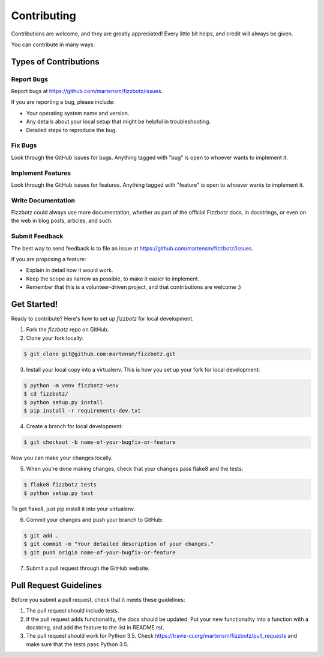 .. highlight:: shell

============
Contributing
============

Contributions are welcome, and they are greatly appreciated! Every
little bit helps, and credit will always be given.

You can contribute in many ways:

Types of Contributions
----------------------

Report Bugs
~~~~~~~~~~~

Report bugs at https://github.com/martensm/fizzbotz/issues.

If you are reporting a bug, please include:

* Your operating system name and version.
* Any details about your local setup that might be helpful in troubleshooting.
* Detailed steps to reproduce the bug.

Fix Bugs
~~~~~~~~

Look through the GitHub issues for bugs. Anything tagged with "bug"
is open to whoever wants to implement it.

Implement Features
~~~~~~~~~~~~~~~~~~

Look through the GitHub issues for features. Anything tagged with "feature"
is open to whoever wants to implement it.

Write Documentation
~~~~~~~~~~~~~~~~~~~

Fizzbotz could always use more documentation, whether as part of the
official Fizzbotz docs, in docstrings, or even on the web in blog posts,
articles, and such.

Submit Feedback
~~~~~~~~~~~~~~~

The best way to send feedback is to file an issue at https://github.com/martensm/fizzbotz/issues.

If you are proposing a feature:

* Explain in detail how it would work.
* Keep the scope as narrow as possible, to make it easier to implement.
* Remember that this is a volunteer-driven project, and that contributions
  are welcome :)

Get Started!
------------

Ready to contribute? Here's how to set up `fizzbotz` for local development.

1. Fork the `fizzbotz` repo on GitHub.
2. Clone your fork locally:

.. code-block:: bash

    $ git clone git@github.com:martensm/fizzbotz.git

3. Install your local copy into a virtualenv. This is how you set up your fork for local development:

.. code-block:: bash

    $ python -m venv fizzbotz-venv
    $ cd fizzbotz/
    $ python setup.py install
    $ pip install -r requirements-dev.txt

4. Create a branch for local development:

.. code-block:: bash

    $ git checkout -b name-of-your-bugfix-or-feature

Now you can make your changes locally.

5. When you're done making changes, check that your changes pass flake8 and the tests:

.. code-block:: bash

    $ flake8 fizzbotz tests
    $ python setup.py test

To get flake8, just pip install it into your virtualenv.

6. Commit your changes and push your branch to GitHub:

.. code-block:: bash

    $ git add .
    $ git commit -m "Your detailed description of your changes."
    $ git push origin name-of-your-bugfix-or-feature

7. Submit a pull request through the GitHub website.

Pull Request Guidelines
-----------------------

Before you submit a pull request, check that it meets these guidelines:

1. The pull request should include tests.
2. If the pull request adds functionality, the docs should be updated. Put
   your new functionality into a function with a docstring, and add the
   feature to the list in README.rst.
3. The pull request should work for Python 3.5. Check
   https://travis-ci.org/martensm/fizzbotz/pull_requests
   and make sure that the tests pass Python 3.5.
